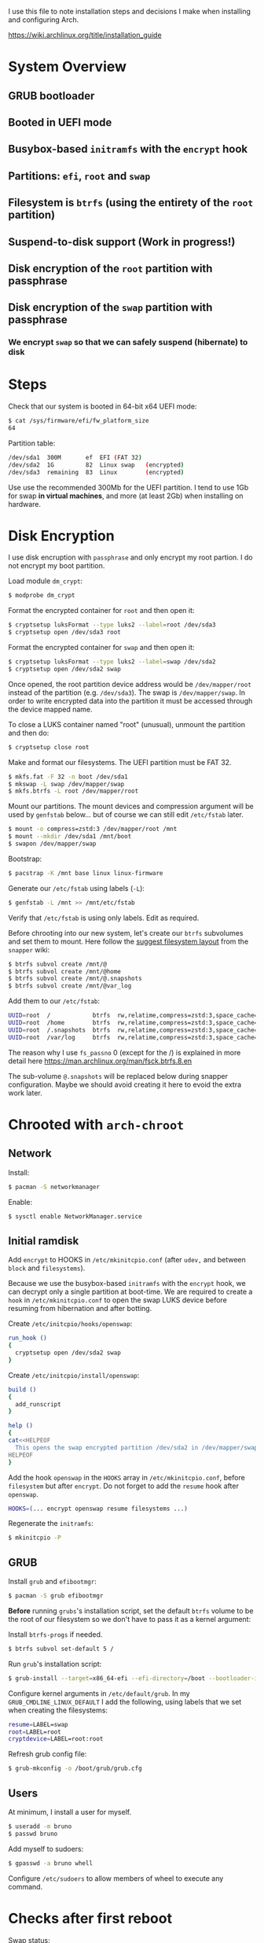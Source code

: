 I use this file to note installation steps and decisions I make when installing
and configuring Arch.

https://wiki.archlinux.org/title/installation_guide

* System Overview

** GRUB bootloader
** Booted in UEFI mode
** Busybox-based =initramfs= with the =encrypt= hook
** Partitions: =efi=,  =root= and =swap=
** Filesystem is =btrfs= (using the entirety of the =root= partition)
** Suspend-to-disk support (Work in progress!)
** Disk encryption of the =root= partition with passphrase
** Disk encryption of the =swap= partition with passphrase
*** We encrypt =swap= so that we can safely suspend (hibernate) to disk

* Steps

Check that our system is booted in 64-bit x64 UEFI mode:

#+begin_src bash
    $ cat /sys/firmware/efi/fw_platform_size
    64
#+end_src

Partition table:

#+begin_src bash
  /dev/sda1  300M       ef  EFI (FAT 32)
  /dev/sda2  1G         82  Linux swap   (encrypted)
  /dev/sda3  remaining  83  Linux        (encrypted)
#+end_src

Use use the recommended 300Mb for the UEFI partition. I tend to use 1Gb for swap
*in virtual machines*, and more (at least 2Gb) when installing on hardware.

* Disk Encryption

I use disk encruption with =passphrase= and only encrypt my root partion. I do not
encrypt my boot partition.

Load module =dm_crypt=:

#+begin_src bash
  $ modprobe dm_crypt
#+end_src

Format the encrypted container for =root= and then open it:

#+begin_src bash
  $ cryptsetup luksFormat --type luks2 --label=root /dev/sda3
  $ cryptsetup open /dev/sda3 root
#+end_src

Format the encrypted container for =swap= and then open it:

#+begin_src bash
  $ cryptsetup luksFormat --type luks2 --label=swap /dev/sda2
  $ cryptsetup open /dev/sda2 swap
#+end_src

Once opened, the root partition device address would be =/dev/mapper/root= instead
of the partition (e.g. =/dev/sda3=). The swap is =/dev/mapper/swap=. In order
to write encrypted data into the partition it must be accessed through
the device mapped name.

To close a LUKS container named "root" (unusual), unmount the partition and then
do:

#+begin_src bash
  $ cryptsetup close root
#+end_src

Make and format our filesystems. The UEFI partition must be FAT 32.

#+begin_src bash
  $ mkfs.fat -F 32 -n boot /dev/sda1
  $ mkswap -L swap /dev/mapper/swap
  $ mkfs.btrfs -L root /dev/mapper/root
#+end_src

Mount our partitions. The mount devices and compression argument will be used by
=genfstab= below... but of course we can still edit =/etc/fstab= later.

#+begin_src bash
  $ mount -o compress=zstd:3 /dev/mapper/root /mnt
  $ mount --mkdir /dev/sda1 /mnt/boot
  $ swapon /dev/mapper/swap
#+end_src

Bootstrap:

#+begin_src bash
  $ pacstrap -K /mnt base linux linux-firmware
#+end_src

Generate our =/etc/fstab= using labels (=-L=):

#+begin_src bash
  $ genfstab -L /mnt >> /mnt/etc/fstab
#+end_src

Verify that =/etc/fstab= is using only labels. Edit as required.

Before chrooting into our new system, let's create our =btrfs= subvolumes and set
them to mount. Here follow the [[https://wiki.archlinux.org/title/snapper#Suggested_filesystem_layout][suggest filesystem layout]] from the =snapper= wiki:

#+begin_src bash
  $ btrfs subvol create /mnt/@
  $ btrfs subvol create /mnt/@home
  $ btrfs subvol create /mnt/@.snapshots
  $ btrfs subvol create /mnt/@var_log
#+end_src

Add them to our =/etc/fstab=:

#+begin_src bash
  UUID=root  /            btrfs  rw,relatime,compress=zstd:3,space_cache=v2,subvol=@            0  1
  UUID=root  /home        btrfs  rw,relatime,compress=zstd:3,space_cache=v2,subvol=@home        0  0
  UUID=root  /.snapshots  btrfs  rw,relatime,compress=zstd:3,space_cache=v2,subvol=@.snapshots  0  0
  UUID=root  /var/log     btrfs  rw,relatime,compress=zstd:3,space_cache=v2,subvol=@var_log     0  0
#+end_src

The reason why I use =fs_passno= 0 (except for the /) is explained in more detail
here https://man.archlinux.org/man/fsck.btrfs.8.en

The sub-volume =@.snapshots= will be replaced below during snapper
configuration. Maybe we should avoid creating it here to evoid the extra work
later.

* Chrooted with =arch-chroot=

** Network

Install:

#+begin_src bash
  $ pacman -S networkmanager
#+end_src

Enable:

#+begin_src bash
  $ sysctl enable NetworkManager.service
#+end_src

** Initial ramdisk

Add =encrypt= to HOOKS in =/etc/mkinitcpio.conf= (after =udev,= and between =block= and
=filesystems=).

Because we use the busybox-based =initramfs= with the =encrypt= hook, we can decrypt
only a single partition at boot-time. We are required to create a =hook= in
=/etc/mkinitcpio.conf= to open the swap LUKS device before resuming from
hibernation and after botting.

Create =/etc/initcpio/hooks/openswap=:

#+begin_src bash
  run_hook ()
  {
    cryptsetup open /dev/sda2 swap
  }
#+end_src

Create =/etc/initcpio/install/openswap=:

#+begin_src bash
  build ()
  {
    add_runscript
  }

  help ()
  {
  cat<<HELPEOF
    This opens the swap encrypted partition /dev/sda2 in /dev/mapper/swap
  HELPEOF
  }
#+end_src

Add the hook =openswap= in the =HOOKS= array in =/etc/mkinitcpio.conf=, before
=filesystem= but after =encrypt=. Do not forget to add the =resume= hook after
=openswap=.

#+begin_src bash
  HOOKS=(... encrypt openswap resume filesystems ...)
#+end_src

Regenerate the =initramfs=:

#+begin_src bash
  $ mkinitcpio -P
#+end_src

** GRUB

Install =grub= and =efibootmgr=:

#+begin_src bash
  $ pacman -S grub efibootmgr
#+end_src

*Before* running =grubs='s installation script, set the default =btrfs= volume to be
the root of our filesystem so we don't have to pass it as a kernel argument:

Install =btrfs-progs= if needed.

#+begin_src bash
  $ btrfs subvol set-default 5 /
#+end_src

Run =grub='s installation script:

#+begin_src bash
  $ grub-install --target=x86_64-efi --efi-directory=/boot --bootloader-id=GRUB
#+end_src

Configure kernel arguments in =/etc/default/grub=. In my
=GRUB_CMDLINE_LINUX_DEFAULT= I add the following, using labels that we set when
creating the filesystems:

#+begin_src bash
  resume=LABEL=swap
  root=LABEL=root
  cryptdevice=LABEL=root:root
#+end_src

Refresh grub config file:

#+begin_src bash
  $ grub-mkconfig -o /boot/grub/grub.cfg
#+end_src

** Users

At minimum, I install a user for myself.

#+begin_src bash
  $ useradd -m bruno
  $ passwd bruno
#+end_src

Add myself to sudoers:

#+begin_src bash
  $ gpasswd -a bruno whell
#+end_src

Configure =/etc/sudoers= to allow members of wheel to execute any command.

* Checks after first reboot

Swap status:

#+begin_src bash
  $ swapon --show
#+end_src

Internet connection:

#+begin_src bash
  $ ping archlinux.org
#+end_src

Root partition is encrypted (=TYPE=crypto_LUKS=):

#+begin_src bash
  $ blkid /dev/sda*
#+end_src

Filesystem is =btrfs= in our encrypted root:

#+begin_src bash
  $ btrfs filesystem show /dev/mapper/root
#+end_src

Our =btrfs= subvolumes:

#+begin_src bash
  $ btrfs subvol list /
#+end_src

Check our partitions and labels:

#+begin_src bash
  $ blkid
  $ lsblk -f
#+end_src

* Troubleshooting with an arch live cd

Boot from the cd.

Decrypt our root partition:

#+begin_src bash
  $ cryptsetup open /dev/sda3 root
#+end_src

Mount root and boot (assuming the EFI partition is =/dev/sda1=):

#+begin_src bash
  $ mount /dev/mapper/root /mnt
  $ mount /dev/sda1 /mnt/boot
#+end_src

Chroot:

#+begin_src bash
  $ arch-chroot /mnt
#+end_src

To exit:

#+begin_src bash
  $ exit
  $ umount -R /mnt
#+end_src

* Package management

I use [[https://github.com/Jguer/yay][yay]] as my AUR helper.

#+begin_src bash
  $ pacman -S --needed git base-devel
  $ git clone https://aur.archlinux.org/yay.git
  $ cd yay
  $ makepkg -si
#+end_src

Enable colored output by enabling =Color= in =/etc/pacman.conf=.

* Configuring snapshots

The packages I use are

- =snapper= :: Command-line program for filesystem snapshot management.
- =snap-pac= :: Pacman hooks that use snapper to create pre/post btrfs snapshots.
- =snapper-rollback= :: Python script to rollback btrfs systems.
- =grub-btrfs= :: Include btrfs snapshots in boot options.

The =snapper= package comes with two services that I use

- =snapper-timeline=
- =snapper-cleanup=

Create the configuration:

#+begin_src bash
  $ umount /.snapshots
  $ rm -rf /.snapshots
  $ snapper -c root create-config /
#+end_src

Because we created the =@.snapshots= sub-volume above, we follow [[https://wiki.archlinux.org/title/snapper#Configuration_of_snapper_and_mount_point][these extra steps
to replace it]].

From here, =snapper ls= should be working (probably under =sudo=).

Edit =/etc/snapper/configs/root=:

#+begin_src bash
  ALLOW_GROUPS="wheel"

  TIMELINE_LIMIT_HOURLY="5"
  TIMELINE_LIMIT_DAILY="7"
  TIMELINE_LIMIT_WEEKLY="0"
  TIMELINE_LIMIT_MONTHLY="0"
  TIMELINE_LIMIT_YEARLY="0"
#+end_src

Enable =grub-btrfs=,

#+begin_src bash
  $ systemctl start grub-btrfsd
  $ systemctl enable grub-btrfsd
#+end_src

And,

#+begin_src bash
  $ systemctl start snapper-timeline.timer
  $ systemctl enable snapper-timeline.timer
  $ systemctl start snapper-cleanup.timer
  $ systemctl enable snapper-cleanup.timer
#+end_src
